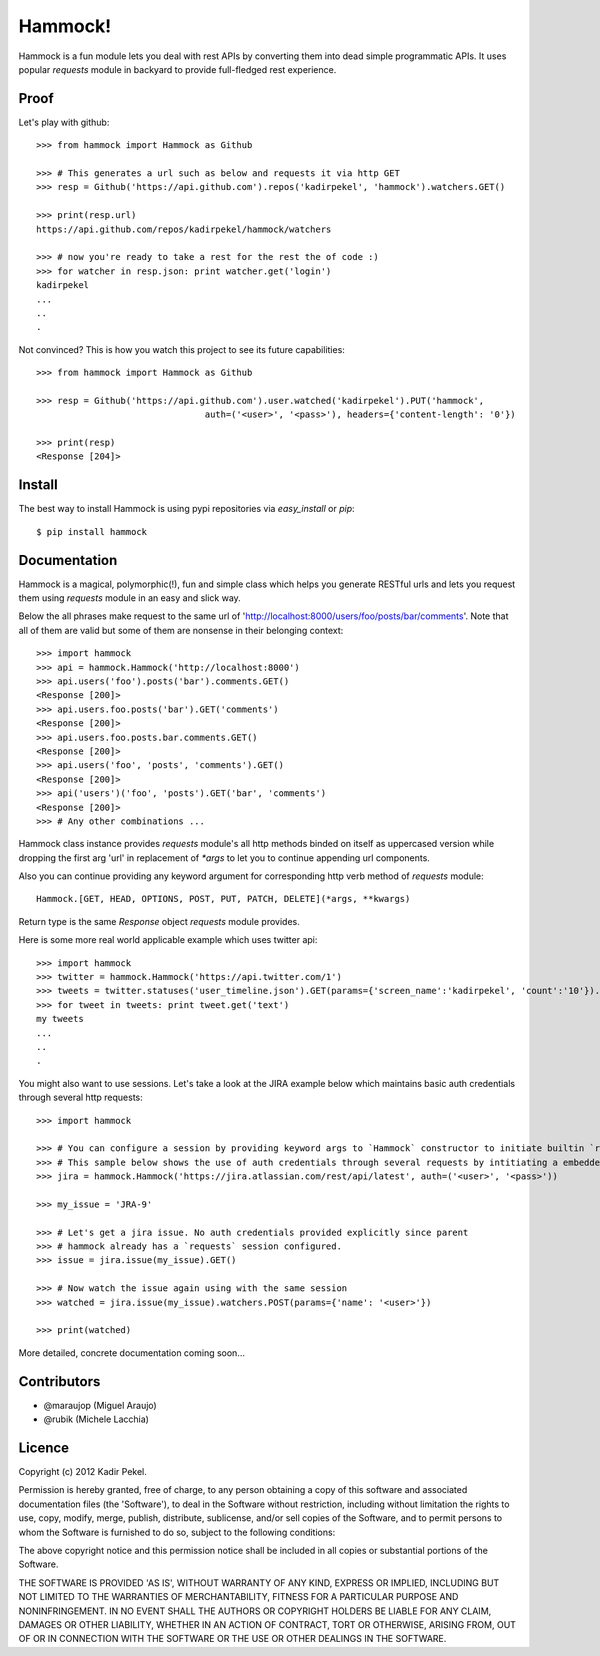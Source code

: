 Hammock!
========

Hammock is a fun module lets you deal with rest APIs by converting them into dead simple programmatic APIs.
It uses popular `requests` module in backyard to provide full-fledged rest experience.

Proof
-----

Let's play with github::

    >>> from hammock import Hammock as Github

    >>> # This generates a url such as below and requests it via http GET
    >>> resp = Github('https://api.github.com').repos('kadirpekel', 'hammock').watchers.GET()

    >>> print(resp.url)
    https://api.github.com/repos/kadirpekel/hammock/watchers

    >>> # now you're ready to take a rest for the rest the of code :)
    >>> for watcher in resp.json: print watcher.get('login')
    kadirpekel
    ...
    ..
    .

Not convinced? This is how you watch this project to see its future capabilities::

    >>> from hammock import Hammock as Github

    >>> resp = Github('https://api.github.com').user.watched('kadirpekel').PUT('hammock',
                                    auth=('<user>', '<pass>'), headers={'content-length': '0'})

    >>> print(resp)
    <Response [204]>

Install
-------

The best way to install Hammock is using pypi repositories via `easy_install` or `pip`::

    $ pip install hammock

Documentation
-------------

Hammock is a magical, polymorphic(!), fun and simple class which helps you generate RESTful urls
and lets you request them using `requests` module in an easy and slick way.

Below the all phrases make request to the same url of 'http://localhost:8000/users/foo/posts/bar/comments'.
Note that all of them are valid but some of them are nonsense in their belonging context::

    >>> import hammock
    >>> api = hammock.Hammock('http://localhost:8000')
    >>> api.users('foo').posts('bar').comments.GET()
    <Response [200]>
    >>> api.users.foo.posts('bar').GET('comments')
    <Response [200]>
    >>> api.users.foo.posts.bar.comments.GET()
    <Response [200]>
    >>> api.users('foo', 'posts', 'comments').GET()
    <Response [200]>
    >>> api('users')('foo', 'posts').GET('bar', 'comments')
    <Response [200]>
    >>> # Any other combinations ...

Hammock class instance provides `requests` module's all http methods binded on itself as uppercased version
while dropping the first arg 'url' in replacement of `*args` to let you to continue appending url components.

Also you can continue providing any keyword argument for corresponding http verb method of `requests` module::

    Hammock.[GET, HEAD, OPTIONS, POST, PUT, PATCH, DELETE](*args, **kwargs)

Return type is the same `Response` object `requests` module provides.

Here is some more real world applicable example which uses twitter api::

    >>> import hammock
    >>> twitter = hammock.Hammock('https://api.twitter.com/1')
    >>> tweets = twitter.statuses('user_timeline.json').GET(params={'screen_name':'kadirpekel', 'count':'10'}).json
    >>> for tweet in tweets: print tweet.get('text')
    my tweets
    ...
    ..
    .

You might also want to use sessions. Let's take a look at the JIRA example below which maintains basic
auth credentials through several http requests::

    >>> import hammock

    >>> # You can configure a session by providing keyword args to `Hammock` constructor to initiate builtin `requests` session
    >>> # This sample below shows the use of auth credentials through several requests by intitiating a embedded session
    >>> jira = hammock.Hammock('https://jira.atlassian.com/rest/api/latest', auth=('<user>', '<pass>'))

    >>> my_issue = 'JRA-9'

    >>> # Let's get a jira issue. No auth credentials provided explicitly since parent
    >>> # hammock already has a `requests` session configured.
    >>> issue = jira.issue(my_issue).GET()

    >>> # Now watch the issue again using with the same session
    >>> watched = jira.issue(my_issue).watchers.POST(params={'name': '<user>'})

    >>> print(watched)

More detailed, concrete documentation coming soon...

Contributors
------------

* @maraujop (Miguel Araujo)
* @rubik (Michele Lacchia)

Licence
-------
Copyright (c) 2012 Kadir Pekel.

Permission is hereby granted, free of charge, to any person obtaining a copy of this software and associated documentation files (the 'Software'), to deal in the Software without restriction, including without limitation the rights to use, copy, modify, merge, publish, distribute, sublicense, and/or sell copies of the Software, and to permit persons to whom the Software is furnished to do so, subject to the following conditions:

The above copyright notice and this permission notice shall be included in all copies or substantial portions of the Software.

THE SOFTWARE IS PROVIDED 'AS IS', WITHOUT WARRANTY OF ANY KIND, EXPRESS OR IMPLIED, INCLUDING BUT NOT LIMITED TO THE WARRANTIES OF MERCHANTABILITY, FITNESS FOR A PARTICULAR PURPOSE AND NONINFRINGEMENT. IN NO EVENT SHALL THE AUTHORS OR COPYRIGHT HOLDERS BE LIABLE FOR ANY CLAIM, DAMAGES OR OTHER LIABILITY, WHETHER IN AN ACTION OF CONTRACT, TORT OR OTHERWISE, ARISING FROM, OUT OF OR IN CONNECTION WITH THE SOFTWARE OR THE USE OR OTHER DEALINGS IN THE SOFTWARE.

